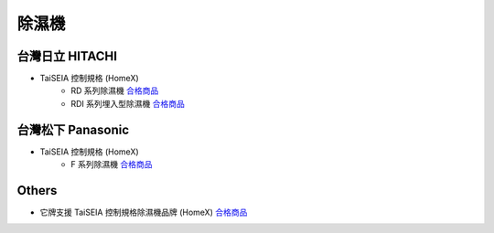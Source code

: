 .. _dehumidifier:

======
除濕機
======

----------------
台灣日立 HITACHI
----------------
* TaiSEIA 控制規格 (HomeX)
   * RD 系列除濕機 合格商品_
   * RDI 系列埋入型除濕機 合格商品_

------------------
台灣松下 Panasonic
------------------
* TaiSEIA 控制規格 (HomeX)
   * F 系列除濕機 合格商品_

------
Others
------
* 它牌支援 TaiSEIA 控制規格除濕機品牌 (HomeX) 合格商品_

.. _合格商品: https://github.com/FLHCoLtd/supportedAccessories/raw/3ae976678fe290435b93c19d9d3efc1731920728/assets/taiseia_cert-2021-05-04.pdf
